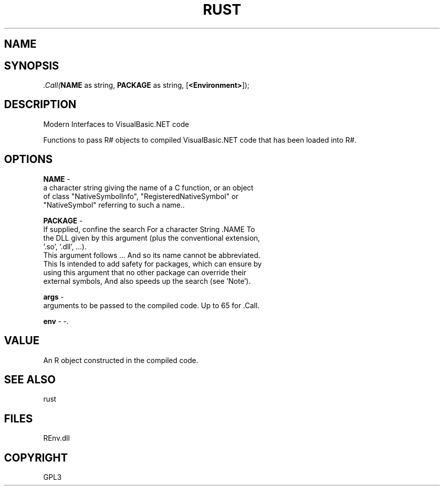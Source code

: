 .\" man page create by R# package system.
.TH RUST 1 2002-May ".Call" ".Call"
.SH NAME
.Call \- Modern Interfaces to VisualBasic.NET code
.SH SYNOPSIS
\fI.Call(\fBNAME\fR as string, 
\fBPACKAGE\fR as string, 
..., 
[\fB<Environment>\fR]);\fR
.SH DESCRIPTION
.PP
Modern Interfaces to VisualBasic.NET code
 
 Functions to pass R# objects to compiled VisualBasic.NET code that has been loaded into R#.
.PP
.SH OPTIONS
.PP
\fBNAME\fB \fR\- 
 a character string giving the name of a C function, or an object 
 of class "NativeSymbolInfo", "RegisteredNativeSymbol" or 
 "NativeSymbol" referring to such a name.. 
.PP
.PP
\fBPACKAGE\fB \fR\- 
 If supplied, confine the search For a character String .NAME To 
 the DLL given by this argument (plus the conventional extension, 
 '.so’, ‘.dll’, ...).
 This argument follows ... And so its name cannot be abbreviated.
 This Is intended to add safety for packages, which can ensure by 
 using this argument that no other package can override their 
 external symbols, And also speeds up the search (see 'Note’).
. 
.PP
.PP
\fBargs\fB \fR\- 
 arguments to be passed to the compiled code. Up to 65 for .Call.
. 
.PP
.PP
\fBenv\fB \fR\- -. 
.PP
.SH VALUE
.PP
An R object constructed in the compiled code.
.PP
.SH SEE ALSO
rust
.SH FILES
.PP
REnv.dll
.PP
.SH COPYRIGHT
GPL3
